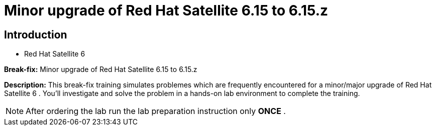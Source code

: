 = Minor upgrade of Red Hat Satellite 6.15 to 6.15.z
:navtitle: Home

== Introduction

- Red Hat Satellite 6

*Break-fix:* Minor upgrade of Red Hat Satellite 6.15 to 6.15.z

*Description:*
This break-fix training simulates problemes which are frequently encountered for a minor/major upgrade of Red Hat Satellite 6 . You'll investigate and solve the problem in a hands-on lab environment to complete the training.

NOTE: After ordering the lab run the lab preparation instruction only *ONCE* .